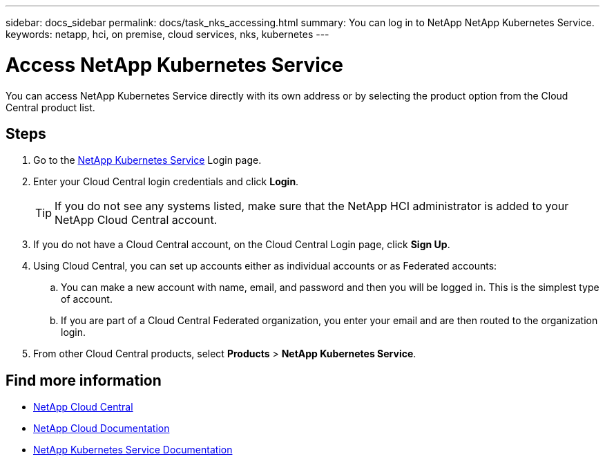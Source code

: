 ---
sidebar: docs_sidebar
permalink: docs/task_nks_accessing.html
summary: You can log in to NetApp NetApp Kubernetes Service.
keywords: netapp, hci, on premise, cloud services, nks, kubernetes
---

= Access NetApp Kubernetes Service
:hardbreaks:
:nofooter:
:icons: font
:linkattrs:
:imagesdir: ../media/

[.lead]
You can access NetApp Kubernetes Service directly with its own address or by selecting the product option from the Cloud Central product list.

== Steps

. Go to the https://nks.netapp.io[NetApp Kubernetes Service^] Login page.
. Enter your Cloud Central login credentials and click *Login*.
+
TIP: If you do not see any systems listed, make sure that the NetApp HCI administrator is added to your NetApp Cloud Central account.

. If you do not have a Cloud Central account, on the Cloud Central Login page, click *Sign Up*.

. Using Cloud Central, you can set up accounts either as individual accounts or as Federated accounts:
.. You can make a new account with name, email, and password and then you will be logged in. This is the simplest type of account.
.. If you are part of a Cloud Central Federated organization, you enter your email and are then routed to the organization login.
. From other Cloud Central products, select *Products* > *NetApp Kubernetes Service*.


[discrete]
== Find more information
* https://cloud.netapp.com/home[NetApp Cloud Central^]
* https://docs.netapp.com/us-en/cloud/[NetApp Cloud Documentation^]
* https://docs.netapp.com/us-en/kubernetes-service/[NetApp Kubernetes Service Documentation^]
